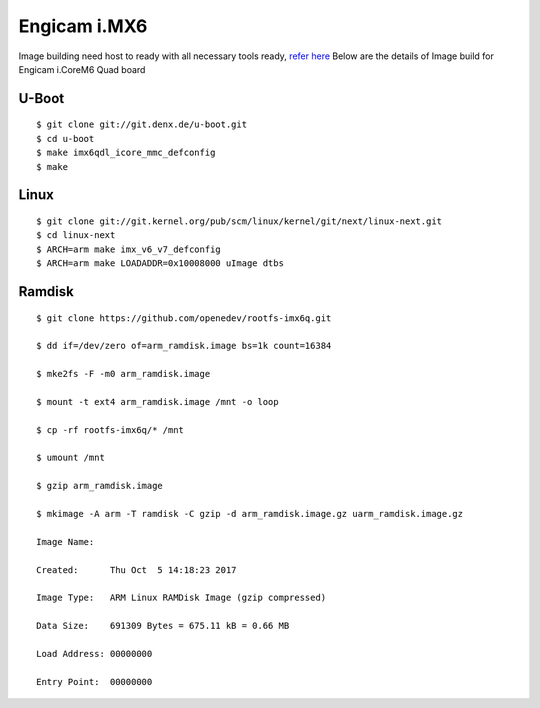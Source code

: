 Engicam i.MX6
#############

Image building need host to ready with all necessary tools ready, `refer here <https://wiki.amarulasolutions.com/uboot/tools.html>`_ Below are the details of Image build for Engicam i.CoreM6 Quad board

U-Boot
******
::

        $ git clone git://git.denx.de/u-boot.git
        $ cd u-boot
        $ make imx6qdl_icore_mmc_defconfig
        $ make 

Linux
*****
::

        $ git clone git://git.kernel.org/pub/scm/linux/kernel/git/next/linux-next.git
        $ cd linux-next
        $ ARCH=arm make imx_v6_v7_defconfig
        $ ARCH=arm make LOADADDR=0x10008000 uImage dtbs

Ramdisk
*******
::

        $ git clone https://github.com/openedev/rootfs-imx6q.git

        $ dd if=/dev/zero of=arm_ramdisk.image bs=1k count=16384

        $ mke2fs -F -m0 arm_ramdisk.image

        $ mount -t ext4 arm_ramdisk.image /mnt -o loop

        $ cp -rf rootfs-imx6q/* /mnt

        $ umount /mnt

        $ gzip arm_ramdisk.image

        $ mkimage -A arm -T ramdisk -C gzip -d arm_ramdisk.image.gz uarm_ramdisk.image.gz

        Image Name:   

        Created:      Thu Oct  5 14:18:23 2017

        Image Type:   ARM Linux RAMDisk Image (gzip compressed)

        Data Size:    691309 Bytes = 675.11 kB = 0.66 MB

        Load Address: 00000000

        Entry Point:  00000000

